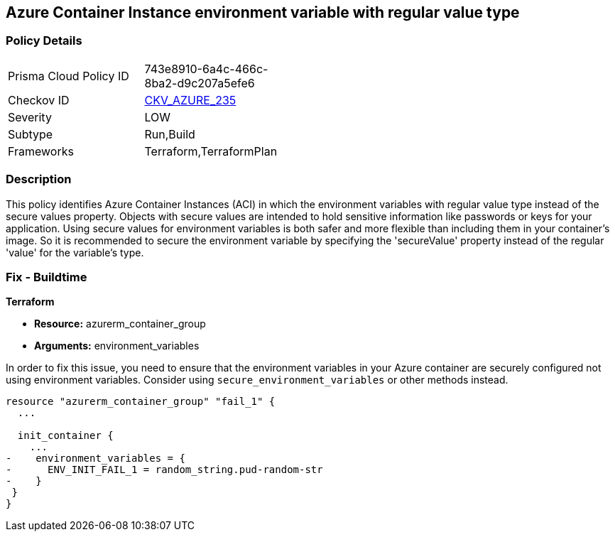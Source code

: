 
== Azure Container Instance environment variable with regular value type

=== Policy Details

[width=45%]
[cols="1,1"]
|===
|Prisma Cloud Policy ID
| 743e8910-6a4c-466c-8ba2-d9c207a5efe6

|Checkov ID
| https://github.com/bridgecrewio/checkov/blob/main/checkov/terraform/checks/resource/azure/AzureContainerInstanceEnvVarSecureValueType.py[CKV_AZURE_235]

|Severity
|LOW

|Subtype
|Run,Build

|Frameworks
|Terraform,TerraformPlan

|===

=== Description

This policy identifies Azure Container Instances (ACI) in which the environment variables with regular value type instead of the secure values property. Objects with secure values are intended to hold sensitive information like passwords or keys for your application. Using secure values for environment variables is both safer and more flexible than including them in your container's image. So it is recommended to secure the environment variable by specifying the 'secureValue' property instead of the regular 'value' for the variable's type.


=== Fix - Buildtime

*Terraform*

* *Resource:* azurerm_container_group
* *Arguments:* environment_variables

In order to fix this issue, you need to ensure that the environment variables in your Azure container are securely configured not using environment variables. Consider using `secure_environment_variables` or other methods instead.

[source,go]
----
resource "azurerm_container_group" "fail_1" {
  ...

  init_container {
    ...
-    environment_variables = {
-      ENV_INIT_FAIL_1 = random_string.pud-random-str
-    }
 }
}
----

